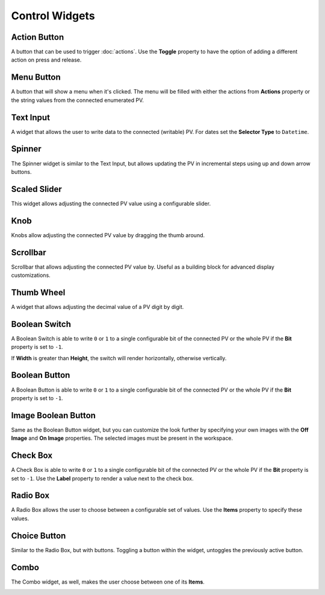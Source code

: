 Control Widgets
===============

.. _action-button:

Action Button
-------------

A button that can be used to trigger :doc:`actions`. Use the **Toggle** property to have the option of adding a different action on press and release.

.. image:: _images/action-button.png
    :alt: Action Button
    :align: center


.. _menu-button:

Menu Button
-----------

A button that will show a menu when it's clicked. The menu will be filled with either the actions from **Actions** property or the string values from the connected enumerated PV.

.. image:: _images/menu-button.png
    :alt: Menu Button
    :align: center


.. _text-input:

Text Input
----------

A widget that allows the user to write data to the connected (writable) PV. For dates set the **Selector Type** to ``Datetime``.

.. image:: _images/text-input.png
    :alt: Text Input
    :align: center


.. _spinner:

Spinner
-------

The Spinner widget is similar to the Text Input, but allows updating the PV in incremental steps using up and down arrow buttons.

.. image:: _images/spinner.png
    :alt: Spinner
    :align: center


.. _scaled-slider:

Scaled Slider
-------------

This widget allows adjusting the connected PV value using a configurable slider.

.. image:: _images/scaled-slider.png
    :alt: Scaled Slider
    :align: center


.. _knob:

Knob
----

Knobs allow adjusting the connected PV value by dragging the thumb around.

.. image:: _images/knob.png
    :alt: Knob
    :align: center


.. _scrollbar:

Scrollbar
---------

Scrollbar that allows adjusting the connected PV value by. Useful as a building block for advanced display customizations.

.. image:: _images/scrollbar.png
    :alt: Scrollbar
    :align: center


.. _thumb-wheel:

Thumb Wheel
-----------

A widget that allows adjusting the decimal value of a PV digit by digit.

.. image:: _images/thumb-wheel.png
    :alt: Thumb Wheel
    :align: center


.. _boolean-switch:

Boolean Switch
--------------

A Boolean Switch is able to write ``0`` or ``1`` to a single configurable bit of the connected PV or the whole PV if the **Bit** property is set to ``-1``.

If **Width** is greater than **Height**, the switch will render horizontally, otherwise vertically.

.. image:: _images/boolean-switch.png
    :alt: Boolean Switch
    :align: center


.. _boolean-button:

Boolean Button
--------------

A Boolean Button is able to write ``0`` or ``1`` to a single configurable bit of the connected PV or the whole PV if the **Bit** property is set to ``-1``.

.. image:: _images/boolean-button.png
    :alt: Boolean Button
    :align: center


.. _image-boolean-button:

Image Boolean Button
--------------------

Same as the Boolean Button widget, but you can customize the look further by specifying your own images with the **Off Image** and **On Image** properties. The selected images must be present in the workspace.

.. image:: _images/image-boolean-button.png
    :alt: Image Boolean Button
    :align: center


.. _check-box:

Check Box
---------

A Check Box is able to write ``0`` or ``1`` to a single configurable bit of the connected PV or the whole PV if the **Bit** property is set to ``-1``. Use the **Label** property to render a value next to the check box.

.. image:: _images/check-box.png
    :alt: Check Box
    :align: center


.. _radio-box:

Radio Box
---------

A Radio Box allows the user to choose between a configurable set of values. Use the **Items** property to specify these values.

.. image:: _images/radio-box.png
    :alt: Radio Box
    :align: center


.. _choice-button:

Choice Button
-------------

Similar to the Radio Box, but with buttons. Toggling a button within the widget, untoggles the previously active button.

.. image:: _images/choice-button.png
    :alt: Choice Button
    :align: center


.. _combo:

Combo
-----
The Combo widget, as well, makes the user choose between one of its **Items**.

.. image:: _images/combo.png
    :alt: Combo
    :align: center
